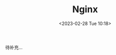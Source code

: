 #+TITLE: Nginx
#+DATE:<2023-02-28 Tue 10:18>
#+FILETAGS: devops

待补充...

# Local Variables:
# eval: (org-hugo-auto-export-mode -1)
# End:
